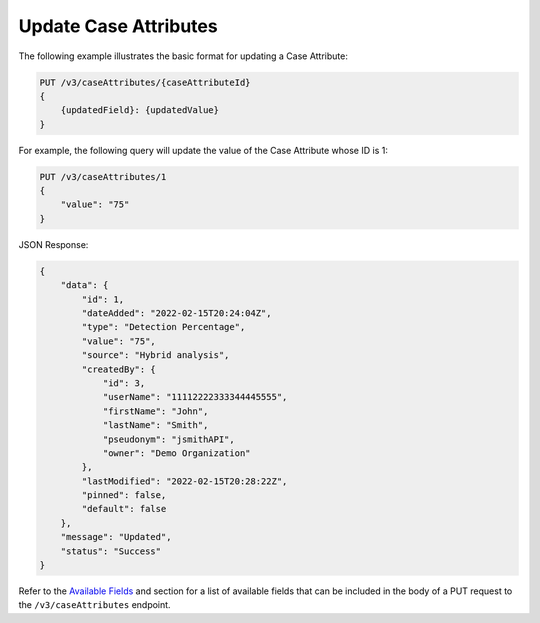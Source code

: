 Update Case Attributes
----------------------

The following example illustrates the basic format for updating a Case Attribute:

.. code::

    PUT /v3/caseAttributes/{caseAttributeId}
    {
        {updatedField}: {updatedValue}
    }
  
For example, the following query will update the value of the Case Attribute whose ID is 1:

.. code::

    PUT /v3/caseAttributes/1
    {
        "value": "75"
    }

JSON Response:

.. code:: json

    {
        "data": {
            "id": 1,
            "dateAdded": "2022-02-15T20:24:04Z",
            "type": "Detection Percentage",
            "value": "75",
            "source": "Hybrid analysis",
            "createdBy": {
                "id": 3,
                "userName": "11112222333344445555",
                "firstName": "John",
                "lastName": "Smith",
                "pseudonym": "jsmithAPI",
                "owner": "Demo Organization"
            },
            "lastModified": "2022-02-15T20:28:22Z",
            "pinned": false,
            "default": false
        },
        "message": "Updated",
        "status": "Success"
    }

Refer to the `Available Fields <#available-fields>`_ and section for a list of available fields that can be included in the body of a PUT request to the ``/v3/caseAttributes`` endpoint.